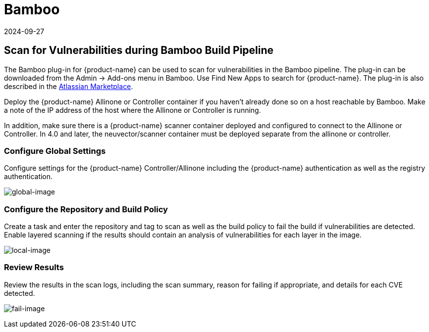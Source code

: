 = Bamboo
:revdate: 2024-09-27
:page-revdate: {revdate}
:page-opendocs-origin: /06.scanning/03.build/02.bamboo/02.bamboo.md
:page-opendocs-slug:  /scanning/build/bamboo

== Scan for Vulnerabilities during Bamboo Build Pipeline

The Bamboo plug-in for {product-name} can be used to scan for vulnerabilities in the Bamboo pipeline. The plug-in can be downloaded from the Admin -> Add-ons menu in Bamboo. Use Find New Apps to search for {product-name}. The plug-in is also described in the https://marketplace.atlassian.com/apps/1221199/neuvector[Atlassian Marketplace].

Deploy the {product-name} Allinone or Controller container if you haven't already done so on a host reachable by Bamboo. Make a note of the IP address of the host where the Allinone or Controller is running.

In addition, make sure there is a {product-name} scanner container deployed and configured to connect to the Allinone or Controller. In 4.0 and later, the neuvector/scanner container must be deployed separate from the allinone or controller.

=== Configure Global Settings

Configure settings for the {product-name} Controller/Allinone including the {product-name} authentication as well as the registry authentication.

image:bamboo_nv_global_config.png[global-image]

=== Configure the Repository and Build Policy

Create a task and enter the repository and tag to scan as well as the build policy to fail the build if vulnerabilities are detected. Enable layered scanning if the results should contain an analysis of vulnerabilities for each layer in the image.

image:bamboo_nv_local_config_2.png[local-image]

=== Review Results

Review the results in the scan logs, including the scan summary, reason for failing if appropriate, and details for each CVE detected.

image:bamboo_set_criteria_to_fail_3.png[fail-image]
